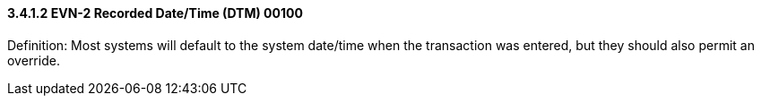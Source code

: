 ==== *3.4.1.2* EVN-2 Recorded Date/Time (DTM) 00100

Definition: Most systems will default to the system date/time when the transaction was entered, but they should also permit an override.


